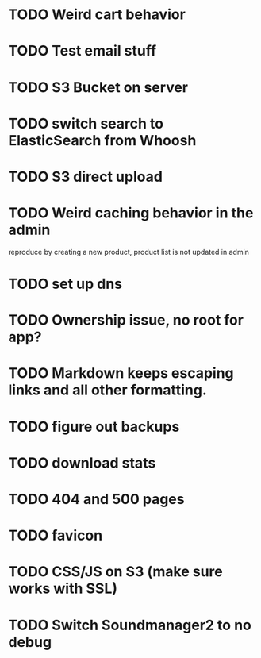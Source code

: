 * TODO Weird cart behavior
* TODO Test email stuff
* TODO S3 Bucket on server
* TODO switch search to ElasticSearch from Whoosh
* TODO S3 direct upload
* TODO Weird caching behavior in the admin
reproduce by creating a new product, product list is not updated in admin
* TODO set up dns

* TODO Ownership issue, no root for app?
* TODO Markdown keeps escaping links and all other formatting.
* TODO figure out backups
* TODO download stats
* TODO 404 and 500 pages
* TODO favicon
* TODO CSS/JS on S3 (make sure works with SSL)
* TODO Switch Soundmanager2 to no debug
